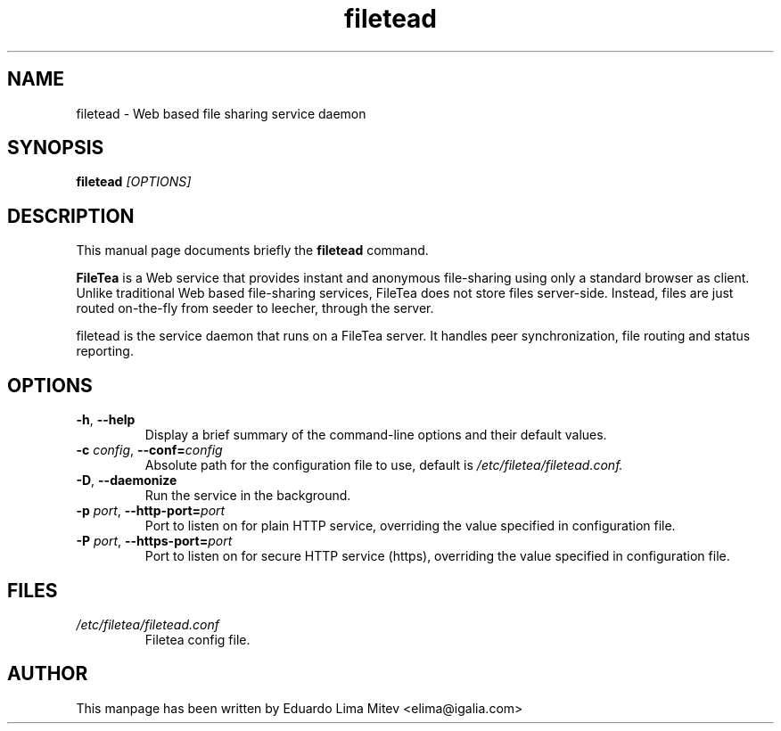 .\"                                      Hey, EMACS: -*- nroff -*-
.\" First parameter, NAME, should be all caps
.\" Second parameter, SECTION, should be 1-8, maybe w/ subsection
.\" other parameters are allowed: see man(7), man(1)
.TH filetead 8 "2014\-01\-16"
.\" Please adjust this date whenever revising the manpage.
.\"
.\" Some roff macros, for reference:
.\" .nh        disable hyphenation
.\" .hy        enable hyphenation
.\" .ad l      left justify
.\" .ad b      justify to both left and right margins
.\" .nf        disable filling
.\" .fi        enable filling
.\" .br        insert line break
.\" .sp <n>    insert n+1 empty lines
.\" for manpage-specific macros, see man(7)
.SH NAME
filetead \- Web based file sharing service daemon
.SH SYNOPSIS
.B filetead
.I [OPTIONS]
.SH DESCRIPTION
This manual page documents briefly the
.B filetead
command.
.PP
.B FileTea
is a Web service that provides instant and anonymous file-sharing using
only a standard browser as client. Unlike traditional Web based
file-sharing services, FileTea does not store files server-side. Instead,
files are just routed on-the-fly from seeder to leecher, through the server.

filetead is the service daemon that runs on a FileTea server. It handles peer
synchronization, file routing and status reporting.

.SH OPTIONS
.TP
.BI \-h "\fR, " \-\^\-help
Display a brief summary of the command\-line options and their default
values.
.TP
.BI \-c " config\fR, " \-\^\-conf= "config"
Absolute path for the configuration file to use, default is
.I /etc/filetea/filetead.conf.
.TP
.BI \-D "\fR, " \-\^\-daemonize
Run the service in the background.
.TP
.BI \-p " port\fR, " \-\^\-http-port= "port"
Port to listen on for plain HTTP service, overriding the value specified
in configuration file.
.TP
.BI \-P " port\fR, " \-\^\-https-port= "port"
Port to listen on for secure HTTP service (https), overriding the value
specified in configuration file.
.SH FILES
.TP
.I /etc/filetea/filetead.conf
Filetea config file.
.SH AUTHOR
This manpage has been written by
Eduardo Lima Mitev <elima@igalia.com>

